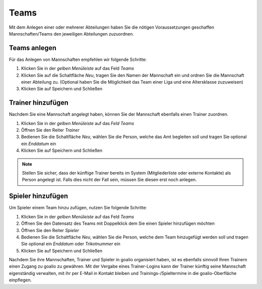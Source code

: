 ﻿Teams
=====
Mit dem Anlegen einer oder mehrerer Abteilungen haben Sie die nötigen Voraussetzungen geschaffen Mannschaften/Teams den jeweiligen Abteilungen zuzuordnen.
 
Teams anlegen
-------------
Für das Anlegen von Mannschaften empfehlen wir folgende Schritte:

.. image:: ../../images/gui/teams1.png
 
1. Klicken Sie in der *gelben Menüleiste* auf das Feld *Teams*
2. Klicken Sie auf die Schaltfläche *Neu*, tragen Sie den Namen der Mannschaft ein und ordnen Sie die Mannschaft einer Abteilung zu. (Optional haben Sie die Möglichkeit das Team einer Liga und eine Altersklasse zuzuweisen)
3. Klicken Sie auf Speichern und Schließen

.. image:: ../../images/gui/teams2.png
 
Trainer hinzufügen
------------------

Nachdem Sie eine Mannschaft angelegt haben, können Sie der Mannschaft ebenfalls einen Trainer zuordnen. 

1. Klicken Sie in der *gelben Menüleiste* auf das *Feld Teams*
2. Öffnen Sie den Reiter *Trainer*
3. Bedienen Sie die Schaltfläche *Neu*, wählen Sie die Person, welche das Amt begleiten soll und tragen Sie optional ein *Enddatum* ein
4. Klicken Sie auf Speichern und Schließen

.. note::
 Stellen Sie sicher, dass der künftige Trainer bereits im System (Mitgliederliste oder externe Kontakte) als Person angelegt ist. Falls dies nicht der Fall sein, müssen Sie diesen erst noch anlegen. 

Spieler hinzufügen
------------------

Um Spieler einem Team hinzu zufügen, nutzen Sie folgende Schritte:

1. Klicken Sie in der *gelben Menüleiste* auf das Feld *Teams*
2. Öffnen Sie den Datensatz des Teams mit Doppelklick dem Sie einen Spieler hinzufügen möchten
3. Öffnen Sie den Reiter *Spieler*
4. Bedienen Sie die Schaltfläche *Neu*, wählen Sie die Person, welche dem Team hinzugefügt werden soll und tragen Sie optional ein *Enddatum* oder *Trikotnummer* ein
5. Klicken Sie auf Speichern und Schließen

Nachdem Sie ihre Mannschaften, Trainer und Spieler in goalio organisiert haben, ist es ebenfalls sinnvoll Ihren Trainern einen Zugang zu goalio zu gewähren. Mit der Vergabe eines Trainer-Logins kann der Trainer künftig seine Mannschaft eigenständig verwalten, mit ihr per E-Mail in Kontakt bleiben und Trainings-/Spieltermine in die goalio-Oberfläche einpflegen. 